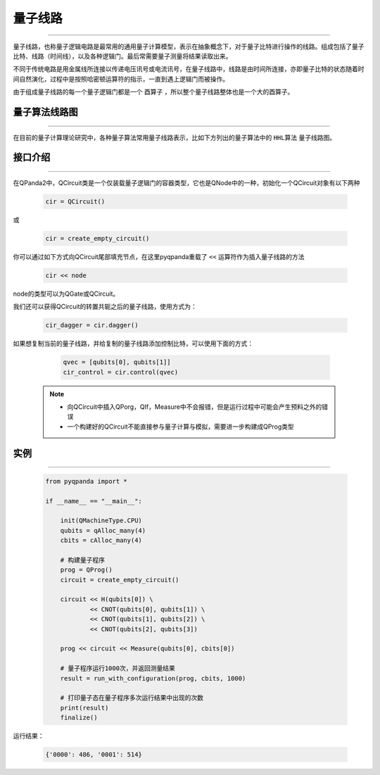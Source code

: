 量子线路
====================
----

量子线路，也称量子逻辑电路是最常用的通用量子计算模型，表示在抽象概念下，对于量子比特进行操作的线路。组成包括了量子比特、线路（时间线），以及各种逻辑门。最后常需要量子测量将结果读取出来。

不同于传统电路是用金属线所连接以传递电压讯号或电流讯号，在量子线路中，线路是由时间所连接，亦即量子比特的状态随着时间自然演化，过程中是按照哈密顿运算符的指示，一直到遇上逻辑门而被操作。

由于组成量子线路的每一个量子逻辑门都是一个 ``酉算子`` ，所以整个量子线路整体也是一个大的酉算子。


量子算法线路图
>>>>>>>>>>>>>>>>>>>>>
----

在目前的量子计算理论研究中，各种量子算法常用量子线路表示，比如下方列出的量子算法中的 ``HHL算法`` 量子线路图。

.. image:: images/hhl.png
   :align: center   

.. _api_introduction:

接口介绍
>>>>>>>>>>>>>>>>>>>>>>>>>>>>
----

在QPanda2中，QCircuit类是一个仅装载量子逻辑门的容器类型，它也是QNode中的一种，初始化一个QCircuit对象有以下两种

    .. code-block:: python

        cir = QCircuit()

或

    .. code-block:: python

        cir = create_empty_circuit()

你可以通过如下方式向QCircuit尾部填充节点，在这里pyqpanda重载了 ``<<`` 运算符作为插入量子线路的方法

    .. code-block:: python

        cir << node

node的类型可以为QGate或QCircuit。

我们还可以获得QCircuit的转置共轭之后的量子线路，使用方式为：

        .. code-block:: python
        
            cir_dagger = cir.dagger()

如果想复制当前的量子线路，并给复制的量子线路添加控制比特，可以使用下面的方式：

        .. code-block:: python
            
                qvec = [qubits[0], qubits[1]]
                cir_control = cir.control(qvec)

    .. note:: 
        - 向QCircuit中插入QPorg，QIf，Measure中不会报错，但是运行过程中可能会产生预料之外的错误
        - 一个构建好的QCircuit不能直接参与量子计算与模拟，需要进一步构建成QProg类型


实例
>>>>>>>>>>>
----

    .. code-block:: python
    
        from pyqpanda import *

        if __name__ == "__main__":

            init(QMachineType.CPU)
            qubits = qAlloc_many(4)
            cbits = cAlloc_many(4)

            # 构建量子程序
            prog = QProg()
            circuit = create_empty_circuit()

            circuit << H(qubits[0]) \
                    << CNOT(qubits[0], qubits[1]) \
                    << CNOT(qubits[1], qubits[2]) \
                    << CNOT(qubits[2], qubits[3])

            prog << circuit << Measure(qubits[0], cbits[0])

            # 量子程序运行1000次，并返回测量结果
            result = run_with_configuration(prog, cbits, 1000)
            
            # 打印量子态在量子程序多次运行结果中出现的次数
            print(result)
            finalize()


运行结果：

    .. code-block:: python

        {'0000': 486, '0001': 514}

